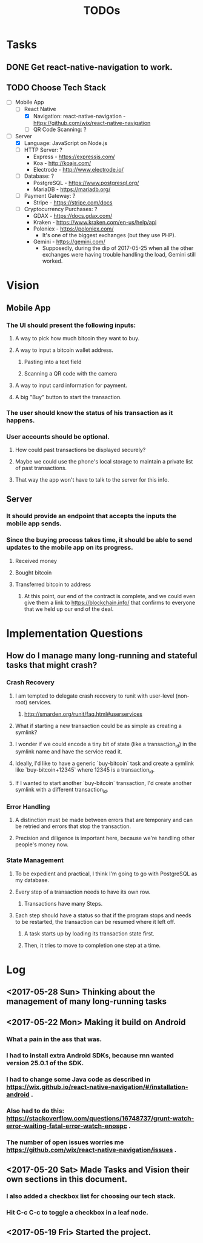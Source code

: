 #+TITLE: TODOs

* Tasks
** DONE Get react-native-navigation to work.
   CLOSED: [2017-05-20 Sat 01:55]
** TODO Choose Tech Stack
  - [-] Mobile App
    - [-] React Native
      + [X] Navigation: react-native-navigation - https://github.com/wix/react-native-navigation
      + [ ] QR Code Scanning: ?
  - [-] Server
    - [X] Language: JavaScript on Node.js
    - [ ] HTTP Server: ?
      + Express - https://expressjs.com/
      + Koa - http://koajs.com/
      + Electrode - http://www.electrode.io/
    - [ ] Database: ?
      + PostgreSQL - https://www.postgresql.org/
      + MariaDB - https://mariadb.org/
    - [ ] Payment Gateway: ?
      + Stripe - https://stripe.com/docs
    - [ ] Cryptocurrency Purchases: ?
      + GDAX - https://docs.gdax.com/
      + Kraken - https://www.kraken.com/en-us/help/api
      + Poloniex - https://poloniex.com/
        + It's one of the biggest exchanges (but they use PHP).
      + Gemini - https://gemini.com/
        + Supposedly, during the dip of 2017-05-25 when all the other exchanges were having
          trouble handling the load, Gemini still worked.

* Vision
** Mobile App
*** The UI should present the following inputs:
**** A way to pick how much bitcoin they want to buy.
**** A way to input a bitcoin wallet address.
***** Pasting into a text field
***** Scanning a QR code with the camera
**** A way to input card information for payment.
**** A big "Buy" button to start the transaction.
*** The user should know the status of his transaction as it happens.
*** User accounts should be optional.
**** How could past transactions be displayed securely?
**** Maybe we could use the phone's local storage to maintain a private list of past transactions.
**** That way the app won't have to talk to the server for this info.
** Server
*** It should provide an endpoint that accepts the inputs the mobile app sends.
*** Since the buying process takes time, it should be able to send updates to the mobile app on its progress.
**** Received money
**** Bought bitcoin
**** Transferred bitcoin to address
***** At this point, our end of the contract is complete, and we could even give them a link to https://blockchain.info/ that confirms to everyone that we held up our end of the deal.

* Implementation Questions
** How do I manage many long-running and stateful tasks that might crash?
*** Crash Recovery
**** I am tempted to delegate crash recovery to runit with user-level (non-root) services.
***** http://smarden.org/runit/faq.html#userservices
**** What if starting a new transaction could be as simple as creating a symlink?
**** I wonder if we could encode a tiny bit of state (like a transaction_id) in the symlink name and have the service read it.
**** Ideally, I'd like to have a generic `buy-bitcoin` task and create a symlink like `buy-bitcoin+12345` where 12345 is a transaction_id.
**** If I wanted to start another `buy-bitcoin` transaction, I'd create another symlink with a different transaction_id.
*** Error Handling
**** A distinction must be made between errors that are temporary and can be retried and errors that stop the transaction.
**** Precision and diligence is important here, because we're handling other people's money now.
*** State Management
**** To be expedient and practical, I think I'm going to go with PostgreSQL as my database.
**** Every step of a transaction needs to have its own row.
***** Transactions have many Steps.
**** Each step should have a status so that if the program stops and needs to be restarted, the transaction can be resumed where it left off.
***** A task starts up by loading its transaction state first.
***** Then, it tries to move to completion one step at a time.

* Log
** <2017-05-28 Sun> Thinking about the management of many long-running tasks
** <2017-05-22 Mon> Making it build on Android
*** What a pain in the ass that was.
*** I had to install extra Android SDKs, because rnn wanted version 25.0.1 of the SDK.
*** I had to change some Java code as described in https://wix.github.io/react-native-navigation/#/installation-android .
*** Also had to do this: https://stackoverflow.com/questions/16748737/grunt-watch-error-waiting-fatal-error-watch-enospc .
*** The number of open issues worries me https://github.com/wix/react-native-navigation/issues .
** <2017-05-20 Sat> Made Tasks and Vision their own sections in this document.
*** I also added a checkbox list for choosing our tech stack.
*** Hit C-c C-c to toggle a checkbox in a leaf node.
** <2017-05-19 Fri> Started the project.
